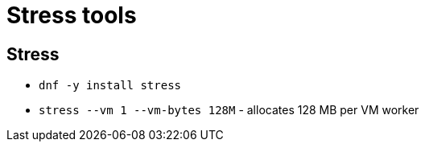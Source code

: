 = Stress tools

== Stress

* `dnf -y install stress`
* `stress --vm 1 --vm-bytes 128M` - allocates 128 MB per VM worker

